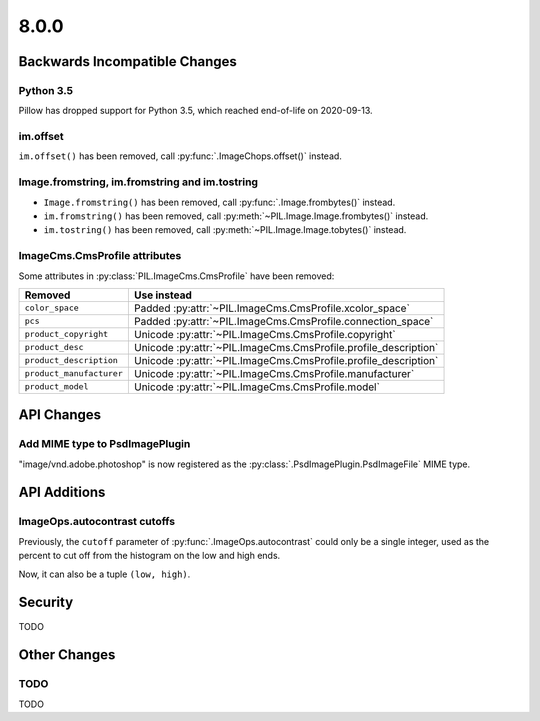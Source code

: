 8.0.0
-----

Backwards Incompatible Changes
==============================

Python 3.5
^^^^^^^^^^

Pillow has dropped support for Python 3.5, which reached end-of-life on 2020-09-13.

im.offset
^^^^^^^^^

``im.offset()`` has been removed, call :py:func:`.ImageChops.offset()` instead.

Image.fromstring, im.fromstring and im.tostring
^^^^^^^^^^^^^^^^^^^^^^^^^^^^^^^^^^^^^^^^^^^^^^^

* ``Image.fromstring()`` has been removed, call :py:func:`.Image.frombytes()` instead.
* ``im.fromstring()`` has been removed, call :py:meth:`~PIL.Image.Image.frombytes()` instead.
* ``im.tostring()`` has been removed, call :py:meth:`~PIL.Image.Image.tobytes()` instead.

ImageCms.CmsProfile attributes
^^^^^^^^^^^^^^^^^^^^^^^^^^^^^^

Some attributes in :py:class:`PIL.ImageCms.CmsProfile` have been removed:

========================  ===============================================================
Removed                   Use instead
========================  ===============================================================
``color_space``           Padded :py:attr:`~PIL.ImageCms.CmsProfile.xcolor_space`
``pcs``                   Padded :py:attr:`~PIL.ImageCms.CmsProfile.connection_space`
``product_copyright``     Unicode :py:attr:`~PIL.ImageCms.CmsProfile.copyright`
``product_desc``          Unicode :py:attr:`~PIL.ImageCms.CmsProfile.profile_description`
``product_description``   Unicode :py:attr:`~PIL.ImageCms.CmsProfile.profile_description`
``product_manufacturer``  Unicode :py:attr:`~PIL.ImageCms.CmsProfile.manufacturer`
``product_model``         Unicode :py:attr:`~PIL.ImageCms.CmsProfile.model`
========================  ===============================================================

API Changes
===========

Add MIME type to PsdImagePlugin
^^^^^^^^^^^^^^^^^^^^^^^^^^^^^^^

"image/vnd.adobe.photoshop" is now registered as the
:py:class:`.PsdImagePlugin.PsdImageFile` MIME type.

API Additions
=============

ImageOps.autocontrast cutoffs
^^^^^^^^^^^^^^^^^^^^^^^^^^^^^

Previously, the ``cutoff`` parameter of :py:func:`.ImageOps.autocontrast` could only
be a single integer, used as the percent to cut off from the histogram on the low and
high ends.

Now, it can also be a tuple ``(low, high)``.

Security
========

TODO

Other Changes
=============

TODO
^^^^

TODO
